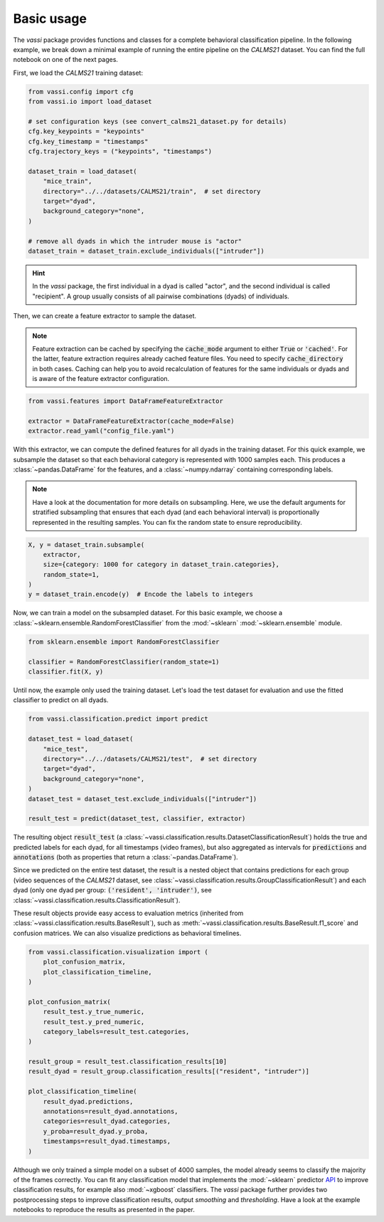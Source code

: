 Basic usage
===========

The *vassi* package provides functions and classes for a complete behavioral classification pipeline. In the following example, we break down a minimal example of running the entire pipeline on the *CALMS21* dataset. You can find the full notebook on one of the next pages.

First, we load the *CALMS21* training dataset:

.. code-block:: python

    from vassi.config import cfg
    from vassi.io import load_dataset

    # set configuration keys (see convert_calms21_dataset.py for details)
    cfg.key_keypoints = "keypoints"
    cfg.key_timestamp = "timestamps"
    cfg.trajectory_keys = ("keypoints", "timestamps")

    dataset_train = load_dataset(
        "mice_train",
        directory="../../datasets/CALMS21/train",  # set directory
        target="dyad",
        background_category="none",
    )

    # remove all dyads in which the intruder mouse is "actor"
    dataset_train = dataset_train.exclude_individuals(["intruder"])

.. hint::
    In the *vassi* package, the first individual in a dyad is called "actor", and the second individual is called "recipient". A group usually consists of all pairwise combinations (dyads) of individuals.

Then, we can create a feature extractor to sample the dataset.

.. note::
    Feature extraction can be cached by specifying the :code:`cache_mode` argument to either :code:`True` or :code:`'cached'`. For the latter, feature extraction requires already cached feature files. You need to specify :code:`cache_directory` in both cases.
    Caching can help you to avoid recalculation of features for the same individuals or dyads and is aware of the feature extractor configuration.

.. code-block:: python

    from vassi.features import DataFrameFeatureExtractor

    extractor = DataFrameFeatureExtractor(cache_mode=False)
    extractor.read_yaml("config_file.yaml")

With this extractor, we can compute the defined features for all dyads in the training dataset. For this quick example, we subsample the dataset so that each behavioral category is represented with 1000 samples each. This produces a :class:`~pandas.DataFrame` for the features, and a :class:`~numpy.ndarray` containing corresponding labels.

.. note::
    Have a look at the documentation for more details on subsampling. Here, we use the default arguments for stratified subsampling that ensures that each dyad (and each behavioral interval) is proportionally represented in the resulting samples. You can fix the random state to ensure reproducibility.

.. code-block:: python

    X, y = dataset_train.subsample(
        extractor,
        size={category: 1000 for category in dataset_train.categories},
        random_state=1,
    )
    y = dataset_train.encode(y)  # Encode the labels to integers

Now, we can train a model on the subsampled dataset. For this basic example, we choose a :class:`~sklearn.ensemble.RandomForestClassifier` from the :mod:`~sklearn` :mod:`~sklearn.ensemble` module.

.. code-block:: python

    from sklearn.ensemble import RandomForestClassifier

    classifier = RandomForestClassifier(random_state=1)
    classifier.fit(X, y)

Until now, the example only used the training dataset. Let's load the test dataset for evaluation and use the fitted classifier to predict on all dyads.

.. code-block:: python

    from vassi.classification.predict import predict

    dataset_test = load_dataset(
        "mice_test",
        directory="../../datasets/CALMS21/test",  # set directory
        target="dyad",
        background_category="none",
    )
    dataset_test = dataset_test.exclude_individuals(["intruder"])

    result_test = predict(dataset_test, classifier, extractor)

The resulting object :code:`result_test` (a :class:`~vassi.classification.results.DatasetClassificationResult`) holds the true and predicted labels for each dyad, for all timestamps (video frames), but also aggregated as intervals for :code:`predictions` and :code:`annotations` (both as properties that return a :class:`~pandas.DataFrame`).

Since we predicted on the entire test dataset, the result is a nested object that contains predictions for each group (video sequences of the *CALMS21* dataset, see :class:`~vassi.classification.results.GroupClassificationResult`) and each dyad (only one dyad per group: :code:`('resident', 'intruder')`, see :class:`~vassi.classification.results.ClassificationResult`).

These result objects provide easy access to evaluation metrics (inherited from :class:`~vassi.classification.results.BaseResult`), such as :meth:`~vassi.classification.results.BaseResult.f1_score` and confusion matrices. We can also visualize predictions as behavioral timelines.

.. code-block:: python

    from vassi.classification.visualization import (
        plot_confusion_matrix,
        plot_classification_timeline,
    )

    plot_confusion_matrix(
        result_test.y_true_numeric,
        result_test.y_pred_numeric,
        category_labels=result_test.categories,
    )

    result_group = result_test.classification_results[10]
    result_dyad = result_group.classification_results[("resident", "intruder")]

    plot_classification_timeline(
        result_dyad.predictions,
        annotations=result_dyad.annotations,
        categories=result_dyad.categories,
        y_proba=result_dyad.y_proba,
        timestamps=result_dyad.timestamps,
    )

.. image:: 3_getting_started_confusion.svg
    :width: 350
    :align: center
    :alt: Confusion matrix for all frames of the test dataset.

.. image:: 3_getting_started_timeline.svg
    :alt: Behavioral timeline for test sequence 11.

Although we only trained a simple model on a subset of 4000 samples, the model already seems to classify the majority of the frames correctly.
You can fit any classification model that implements the :mod:`~sklearn` predictor `API <https://scikit-learn.org/stable/developers/develop.html#estimators>`_ to improve classification results, for example also :mod:`~xgboost` classifiers. The *vassi* package further provides two postprocessing steps to improve classification results, output *smoothing* and *thresholding*. Have a look at the example notebooks to reproduce the results as presented in the paper.
